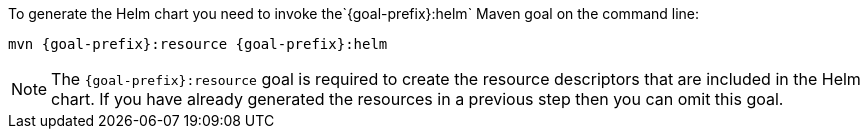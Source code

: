 To generate the Helm chart you need to invoke the`{goal-prefix}:helm` Maven goal on the command line:

[source, sh, subs="+attributes"]
----
mvn {goal-prefix}:resource {goal-prefix}:helm
----

[NOTE]
The `{goal-prefix}:resource` goal is required to create the resource descriptors that are included in the Helm chart.
If you have already generated the resources in a previous step then you can omit this  goal.

